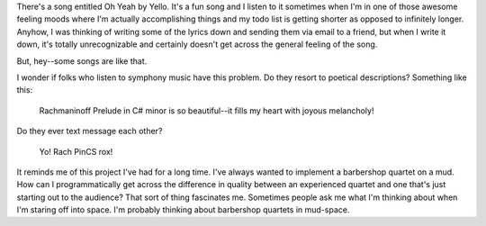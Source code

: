 .. title: Oh yeah
.. slug: ohyeah
.. date: 2004-04-08 14:30:27
.. tags: content, music, fun

There's a song entitled Oh Yeah by Yello. It's a fun song and I listen
to it sometimes when I'm in one of those awesome feeling moods where I'm
actually accomplishing things and my todo list is getting shorter as
opposed to infinitely longer. Anyhow, I was thinking of writing some of
the lyrics down and sending them via email to a friend, but when I write
it down, it's totally unrecognizable and certainly doesn't get across
the general feeling of the song.

But, hey--some songs are like that.

I wonder if folks who listen to symphony music have this problem. Do
they resort to poetical descriptions? Something like this:

    Rachmaninoff Prelude in C# minor is so beautiful--it fills my heart with
    joyous melancholy!

Do they ever text message each other?

    Yo! Rach PinCS rox!

It reminds me of this project I've had for a long time. I've always
wanted to implement a barbershop quartet on a mud. How can I
programmatically get across the difference in quality between an
experienced quartet and one that's just starting out to the audience?
That sort of thing fascinates me. Sometimes people ask me what I'm
thinking about when I'm staring off into space. I'm probably thinking
about barbershop quartets in mud-space.
